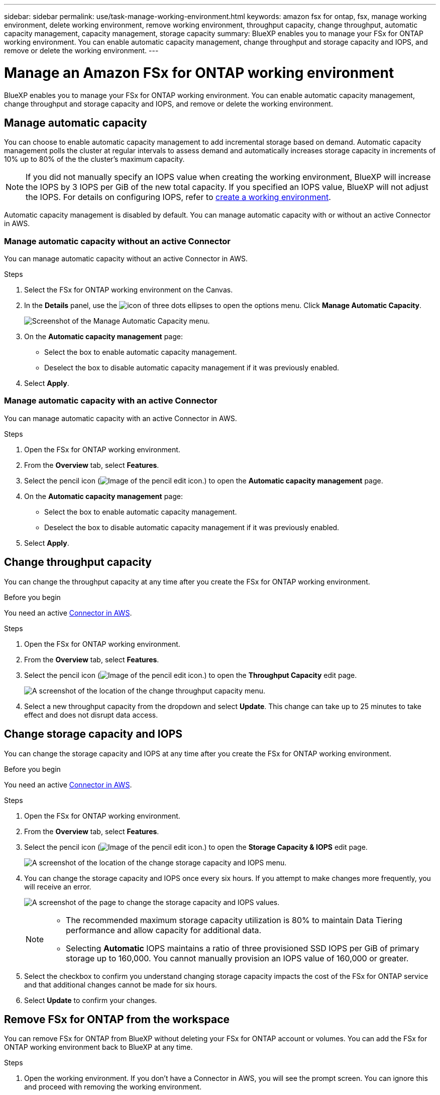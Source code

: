 ---
sidebar: sidebar
permalink: use/task-manage-working-environment.html
keywords: amazon fsx for ontap, fsx, manage working environment, delete working environment, remove working environment, throughput capacity, change throughput, automatic capacity management, capacity management, storage capacity
summary: BlueXP enables you to manage your FSx for ONTAP working environment. You can enable automatic capacity management, change throughput and storage capacity and IOPS, and remove or delete the working environment.
---

= Manage an Amazon FSx for ONTAP working environment
:hardbreaks:
:nofooter:
:icons: font
:linkattrs:
:imagesdir: ../media/

[.lead]
BlueXP enables you to manage your FSx for ONTAP working environment. You can enable automatic capacity management, change throughput and storage capacity and IOPS, and remove or delete the working environment.

== Manage automatic capacity
You can choose to enable automatic capacity management to add incremental storage  based on demand. Automatic capacity management polls the cluster at regular intervals to assess demand and automatically increases storage capacity in increments of 10% up to 80% of the the cluster's maximum capacity. 

NOTE: If you did not manually specify an IOPS value when creating the working environment, BlueXP will increase the IOPS by 3 IOPS per GiB of the new total capacity. If you specified an IOPS value, BlueXP will not adjust the IOPS. For details on configuring IOPS, refer to link:task-creating-fsx-working-environment.html#create-an-amazon-fsx-for-ontap-working-environment[create a working environment].

Automatic capacity management is disabled by default. You can manage automatic capacity with or without an active Connector in AWS. 

=== Manage automatic capacity without an active Connector
You can manage automatic capacity without an active Connector in AWS. 

.Steps

. Select the FSx for ONTAP working environment on the Canvas. 

. In the *Details* panel, use the image:icon-three-dots.png[icon of three dots ellipses] to open the options menu. Click *Manage Automatic Capacity*.
+
image:screenshot-auto-capacity-no-connector.png[Screenshot of the Manage Automatic Capacity menu.]
. On the *Automatic capacity management* page: 
* Select the box to enable automatic capacity management. 
* Deselect the box to disable automatic capacity management if it was previously enabled.
. Select *Apply*.


=== Manage automatic capacity with an active Connector
You can manage automatic capacity with an active Connector in AWS. 

.Steps

. Open the FSx for ONTAP working environment. 
. From the *Overview* tab, select *Features*. 
. Select the pencil icon (image:icon-pencil.png[Image of the pencil edit icon.]) to open the *Automatic capacity management* page.
. On the *Automatic capacity management* page: 
* Select the box to enable automatic capacity management. 
* Deselect the box to disable automatic capacity management if it was previously enabled. 
. Select *Apply*.

== Change throughput capacity

You can change the throughput capacity at any time after you create the FSx for ONTAP working environment. 

.Before you begin

You need an active https://docs.netapp.com/us-en/cloud-manager-setup-admin/task-creating-connectors-aws.html[Connector in AWS^].

.Steps

. Open the FSx for ONTAP working environment. 
. From the *Overview* tab, select *Features*. 
. Select the pencil icon (image:icon-pencil.png[Image of the pencil edit icon.]) to open the *Throughput Capacity* edit page.
+
image:screenshot-change-thruput.png[A screenshot of the location of the change throughput capacity menu.]
. Select a new throughput capacity from the dropdown and select *Update*. This change can take up to 25 minutes to take effect and does not disrupt data access.

== Change storage capacity and IOPS

You can change the storage capacity and IOPS at any time after you create the FSx for ONTAP working environment. 

.Before you begin

You need an active https://docs.netapp.com/us-en/cloud-manager-setup-admin/task-creating-connectors-aws.html[Connector in AWS^].

.Steps

. Open the FSx for ONTAP working environment. 
. From the *Overview* tab, select *Features*. 
. Select the pencil icon (image:icon-pencil.png[Image of the pencil edit icon.]) to open the *Storage Capacity & IOPS* edit page.
+
image:screenshot-change-iops.png[A screenshot of the location of the change storage capacity and IOPS menu.]
. You can change the storage capacity and IOPS once every six hours. If you attempt to make changes more frequently, you will receive an error.
+
image:screenshot-configure-iops.png[A screenshot of the page to change the storage capacity and IOPS values.]
+
[NOTE]
================
* The recommended maximum storage capacity utilization is 80% to maintain Data Tiering performance and allow capacity for additional data.
* Selecting *Automatic* IOPS maintains a ratio of three provisioned SSD IOPS per GiB of primary storage up to 160,000. You cannot manually provision an IOPS value of 160,000 or greater.
================
. Select the checkbox to confirm you understand changing storage capacity impacts the cost of the FSx for ONTAP service and that additional changes cannot be made for six hours. 
. Select *Update* to confirm your changes. 


== Remove FSx for ONTAP from the workspace

You can remove FSx for ONTAP from BlueXP without deleting your FSx for ONTAP account or volumes. You can add the FSx for ONTAP working environment back to BlueXP at any time.

.Steps

. Open the working environment. If you don't have a Connector in AWS, you will see the prompt screen. You can ignore this and proceed with removing the working environment.

. At the top right of the page, select the actions menu and select *Remove from workspace*.
+
image:screenshot_fsx_working_environment_remove.png[A screenshot of remove option for FSx for ONTAP from the BlueXP interface.]

. Select *Remove* to remove FSx for ONTAP from BlueXP.

== Delete the FSx for ONTAP working environment

You can delete the FSx for ONTAP from BlueXP.

.Before you begin

* You must link:task-manage-fsx-volumes.html#delete-volumes[delete all volumes] associated with the file system.

NOTE: You will need an active Connector in AWS to remove or delete volumes.

* You cannot delete a working environment that contains failed volumes. Failed volumes must be deleted using the AWS Management Console or CLI prior to deleting FSx for ONTAP files system.

WARNING: This action will delete all resources associated with the working environment. This action cannot be undone.

.Steps

. Open the working environment. If you don't have a Connector in AWS, you will see the prompt screen. You can ignore this and proceed to deleting the working environment.

. At the top right of the page, select the actions menu and select *Delete*.
+
image:screenshot_fsx_working_environment_delete.png[A screenshot of delete option for FSx for ONTAP from the BlueXP interface.]

. Enter the name of the working environment and select *Delete*.
